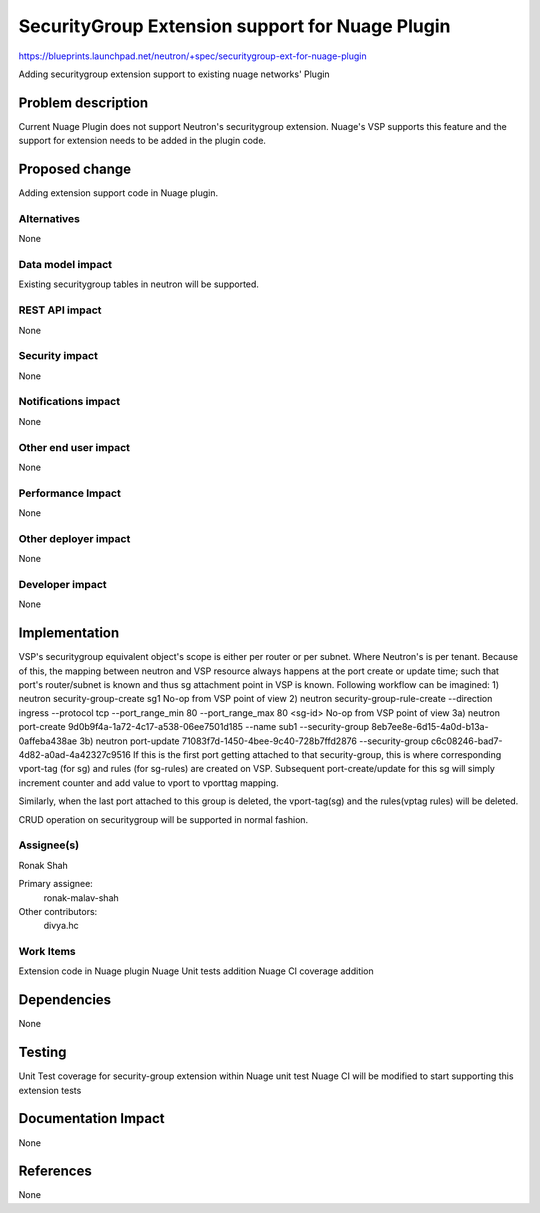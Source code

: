 
=================================================
SecurityGroup  Extension support for Nuage Plugin
=================================================

https://blueprints.launchpad.net/neutron/+spec/securitygroup-ext-for-nuage-plugin

Adding securitygroup extension support to existing nuage networks' Plugin


Problem description
===================
Current Nuage Plugin does not support Neutron's securitygroup extension.
Nuage's VSP supports this feature and the support for extension needs
to be added in the plugin code.

Proposed change
===============
Adding extension support code in Nuage plugin.

Alternatives
------------
None

Data model impact
-----------------
Existing securitygroup tables in neutron will be supported.

REST API impact
---------------
None

Security impact
---------------
None

Notifications impact
--------------------
None

Other end user impact
---------------------
None

Performance Impact
------------------
None

Other deployer impact
---------------------
None

Developer impact
----------------
None

Implementation
==============
VSP's securitygroup equivalent object's scope is either per router or per subnet.
Where Neutron's is per tenant. Because of this, the mapping between
neutron and VSP resource always happens at the port create or update time; such
that port's router/subnet is known and thus sg attachment point in VSP is known.
Following workflow can be imagined:
1) neutron security-group-create sg1
No-op from VSP point of view
2) neutron security-group-rule-create --direction ingress --protocol tcp --port_range_min 80 --port_range_max 80 <sg-id>
No-op from VSP point of view
3a) neutron port-create 9d0b9f4a-1a72-4c17-a538-06ee7501d185 --name sub1 --security-group 8eb7ee8e-6d15-4a0d-b13a-0affeba438ae
3b) neutron port-update 71083f7d-1450-4bee-9c40-728b7ffd2876 --security-group c6c08246-bad7-4d82-a0ad-4a42327c9516
If this is the first port getting attached to that security-group,
this is where corresponding vport-tag (for sg) and rules (for sg-rules) are created on VSP.
Subsequent port-create/update for this sg will simply increment counter and add value to vport to vporttag
mapping.

Similarly, when the last port attached to this group is deleted, the vport-tag(sg) and the rules(vptag rules)
will be deleted.

CRUD operation on securitygroup will be supported in normal fashion.

Assignee(s)
-----------
Ronak Shah


Primary assignee:
  ronak-malav-shah

Other contributors:
  divya.hc

Work Items
----------
Extension code in Nuage plugin
Nuage Unit tests addition
Nuage CI coverage addition


Dependencies
============
None

Testing
=======
Unit Test coverage for security-group extension within Nuage unit test
Nuage CI will be modified to start supporting this extension tests


Documentation Impact
====================
None

References
==========
None
